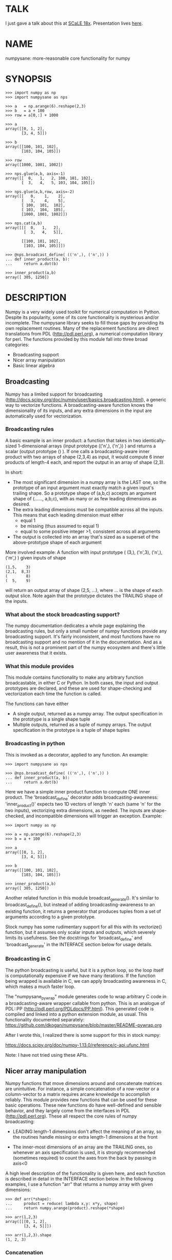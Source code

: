 * TALK
I just gave a talk about this at [[https://www.socallinuxexpo.org/scale/18x][SCaLE 18x]]. Presentation lives [[https://github.com/dkogan/talk-numpysane-gnuplotlib/raw/master/numpysane-gnuplotlib.pdf][here]].

* NAME
numpysane: more-reasonable core functionality for numpy

* SYNOPSIS
#+BEGIN_EXAMPLE
>>> import numpy as np
>>> import numpysane as nps

>>> a   = np.arange(6).reshape(2,3)
>>> b   = a + 100
>>> row = a[0,:] + 1000

>>> a
array([[0, 1, 2],
       [3, 4, 5]])

>>> b
array([[100, 101, 102],
       [103, 104, 105]])

>>> row
array([1000, 1001, 1002])

>>> nps.glue(a,b, axis=-1)
array([[  0,   1,   2, 100, 101, 102],
       [  3,   4,   5, 103, 104, 105]])

>>> nps.glue(a,b,row, axis=-2)
array([[   0,    1,    2],
       [   3,    4,    5],
       [ 100,  101,  102],
       [ 103,  104,  105],
       [1000, 1001, 1002]])

>>> nps.cat(a,b)
array([[[  0,   1,   2],
        [  3,   4,   5]],

       [[100, 101, 102],
        [103, 104, 105]]])

>>> @nps.broadcast_define( (('n',), ('n',)) )
... def inner_product(a, b):
...     return a.dot(b)

>>> inner_product(a,b)
array([ 305, 1250])
#+END_EXAMPLE

* DESCRIPTION

Numpy is a very widely used toolkit for numerical computation in Python. Despite
its popularity, some of its core functionality is mysterious and/or incomplete.
The numpysane library seeks to fill those gaps by providing its own replacement
routines. Many of the replacement functions are direct translations from PDL
(http://pdl.perl.org), a numerical computation library for perl. The functions
provided by this module fall into three broad categories:

- Broadcasting support
- Nicer array manipulation
- Basic linear algebra

** Broadcasting
Numpy has a limited support for broadcasting
(http://docs.scipy.org/doc/numpy/user/basics.broadcasting.html), a generic way
to vectorize functions. A broadcasting-aware function knows the dimensionality
of its inputs, and any extra dimensions in the input are automatically used for
vectorization.

*** Broadcasting rules
A basic example is an inner product: a function that takes in two
identically-sized 1-dimensional arrays (input prototype (('n',), ('n',)) ) and
returns a scalar (output prototype () ). If one calls a broadcasting-aware inner
product with two arrays of shape (2,3,4) as input, it would compute 6 inner
products of length-4 each, and report the output in an array of shape (2,3).

In short:

- The most significant dimension in a numpy array is the LAST one, so the
  prototype of an input argument must exactly match a given input's trailing
  shape. So a prototype shape of (a,b,c) accepts an argument shape of (......,
  a,b,c), with as many or as few leading dimensions as desired.
- The extra leading dimensions must be compatible across all the inputs. This
  means that each leading dimension must either
  - equal 1
  - be missing (thus assumed to equal 1)
  - equal to some positive integer >1, consistent across all arguments
- The output is collected into an array that's sized as a superset of the
  above-prototype shape of each argument

More involved example: A function with input prototype ( (3,), ('n',3), ('n',),
('m',) ) given inputs of shape

#+BEGIN_EXAMPLE
(1,5,    3)
(2,1,  8,3)
(        8)
(  5,    9)
#+END_EXAMPLE

will return an output array of shape (2,5, ...), where ... is the shape of each
output slice. Note again that the prototype dictates the TRAILING shape of the
inputs.

*** What about the stock broadcasting support?

The numpy documentation dedicates a whole page explaining the broadcasting
rules, but only a small number of numpy functions provide any broadcasting
support. It's fairly inconsistent, and most functions have no broadcasting
support and no mention of it in the documentation. And as a result, this is not
a prominent part of the numpy ecosystem and there's little user awareness that
it exists.

*** What this module provides
This module contains functionality to make any arbitrary function broadcastable,
in either C or Python. In both cases, the input and output prototypes are
declared, and these are used for shape-checking and vectorization each time the
function is called.

The functions can have either

- A single output, returned as a numpy array. The output specification in the
  prototype is a single shape tuple
- Multiple outputs, returned as a tuple of numpy arrays. The output
  specification in the prototype is a tuple of shape tuples

*** Broadcasting in python
This is invoked as a decorator, applied to any function. An example:

#+BEGIN_EXAMPLE
>>> import numpysane as nps

>>> @nps.broadcast_define( (('n',), ('n',)) )
... def inner_product(a, b):
...     return a.dot(b)
#+END_EXAMPLE

Here we have a simple inner product function to compute ONE inner product. The
'broadcast_define' decorator adds broadcasting-awareness: 'inner_product()'
expects two 1D vectors of length 'n' each (same 'n' for the two inputs),
vectorizing extra dimensions, as needed. The inputs are shape-checked, and
incompatible dimensions will trigger an exception. Example:

#+BEGIN_EXAMPLE
>>> import numpy as np

>>> a = np.arange(6).reshape(2,3)
>>> b = a + 100

>>> a
array([[0, 1, 2],
       [3, 4, 5]])

>>> b
array([[100, 101, 102],
       [103, 104, 105]])

>>> inner_product(a,b)
array([ 305, 1250])
#+END_EXAMPLE

Another related function in this module broadcast_generate(). It's similar to
broadcast_define(), but instead of adding broadcasting-awareness to an existing
function, it returns a generator that produces tuples from a set of arguments
according to a given prototype.

Stock numpy has some rudimentary support for all this with its vectorize()
function, but it assumes only scalar inputs and outputs, which severely limits
its usefulness. See the docstrings for 'broadcast_define' and
'broadcast_generate' in the INTERFACE section below for usage details.

*** Broadcasting in C
The python broadcasting is useful, but it is a python loop, so the loop itself
is computationally expensive if we have many iterations. If the function being
wrapped is available in C, we can apply broadcasting awareness in C, which makes
a much faster loop.

The "numpysane_pywrap" module generates code to wrap arbitrary C code in a
broadcasting-aware wrapper callable from python. This is an analogue of PDL::PP
(http://pdl.perl.org/PDLdocs/PP.html). This generated code is compiled and
linked into a python extension module, as usual. This functionality documented
separately: https://github.com/dkogan/numpysane/blob/master/README-pywrap.org

After I wrote this, I realized there is some support for this in stock numpy:

https://docs.scipy.org/doc/numpy-1.13.0/reference/c-api.ufunc.html

Note: I have not tried using these APIs.

** Nicer array manipulation
Numpy functions that move dimensions around and concatenate matrices are
unintuitive. For instance, a simple concatenation of a row-vector or a
column-vector to a matrix requires arcane knowledge to accomplish reliably. This
module provides new functions that can be used for these basic operations. These
new functions do have well-defined and sensible behavior, and they largely come
from the interfaces in PDL (http://pdl.perl.org). These all respect the core
rules of numpy broadcasting:

- LEADING length-1 dimensions don't affect the meaning of an array, so the
  routines handle missing or extra length-1 dimensions at the front

- The inner-most dimensions of an array are the TRAILING ones, so whenever an
  axis specification is used, it is strongly recommended (sometimes required) to
  count the axes from the back by passing in axis<0

A high level description of the functionality is given here, and each function
is described in detail in the INTERFACE section below. In the following
examples, I use a function "arr" that returns a numpy array with given
dimensions:

#+BEGIN_EXAMPLE
>>> def arr(*shape):
...     product = reduce( lambda x,y: x*y, shape)
...     return numpy.arange(product).reshape(*shape)

>>> arr(1,2,3)
array([[[0, 1, 2],
        [3, 4, 5]]])

>>> arr(1,2,3).shape
(1, 2, 3)
#+END_EXAMPLE

*** Concatenation
This module provides two functions to do this

**** glue
Concatenates some number of arrays along a given axis ('axis' must be given in a
kwarg). Implicit length-1 dimensions are added at the start as needed.
Dimensions other than the glueing axis must match exactly. Basic usage:

#+BEGIN_EXAMPLE
>>> row_vector = arr(  3,)
>>> col_vector = arr(5,1,)
>>> matrix     = arr(5,3,)

>>> numpysane.glue(matrix, row_vector, axis = -2).shape
(6,3)

>>> numpysane.glue(matrix, col_vector, axis = -1).shape
(5,4)
#+END_EXAMPLE

**** cat
Concatenate some number of arrays along a new leading axis. Implicit length-1
dimensions are added, and the logical shapes of the inputs must match. This
function is a logical inverse of numpy array iteration: iteration splits an
array over its leading dimension, while cat joins a number of arrays via a new
leading dimension. Basic usage:

#+BEGIN_EXAMPLE
>>> numpysane.cat(arr(5,), arr(5,)).shape
(2,5)

>>> numpysane.cat(arr(5,), arr(1,1,5,)).shape
(2,1,1,5)
#+END_EXAMPLE

*** Manipulation of dimensions
Several functions are available, all being fairly direct ports of their PDL
(http://pdl.perl.org) equivalents
**** clump
Reshapes the array by grouping together 'n' dimensions, where 'n' is given in a
kwarg. If 'n' > 0, then n leading dimensions are clumped; if 'n' < 0, then -n
trailing dimensions are clumped. Basic usage:

#+BEGIN_EXAMPLE
>>> numpysane.clump( arr(2,3,4), n = -2).shape
(2, 12)

>>> numpysane.clump( arr(2,3,4), n =  2).shape
(6, 4)
#+END_EXAMPLE

**** atleast_dims
Adds length-1 dimensions at the front of an array so that all the given
dimensions are in-bounds. Any axis<0 may expand the shape. Adding new leading
dimensions (axis>=0) is never useful, since numpy broadcasts from the end, so
clump() treats axis>0 as a check only: the requested axis MUST already be
in-bounds, or an exception is thrown. This function always preserves the meaning
of all the axes in the array: axis=-1 is the same axis before and after the
call. Basic usage:

#+BEGIN_EXAMPLE
>>> numpysane.atleast_dims(arr(2,3), -1).shape
(2, 3)

>>> numpysane.atleast_dims(arr(2,3), -2).shape
(2, 3)

>>> numpysane.atleast_dims(arr(2,3), -3).shape
(1, 2, 3)

>>> numpysane.atleast_dims(arr(2,3), 0).shape
(2, 3)

>>> numpysane.atleast_dims(arr(2,3), 1).shape
(2, 3)

>>> numpysane.atleast_dims(arr(2,3), 2).shape
[exception]
#+END_EXAMPLE

**** mv
Moves a dimension from one position to another. Basic usage to move the last
dimension (-1) to the front (0)

#+BEGIN_EXAMPLE
>>> numpysane.mv(arr(2,3,4), -1, 0).shape
(4, 2, 3)
#+END_EXAMPLE

Or to move a dimension -5 (added implicitly) to the end

#+BEGIN_EXAMPLE
>>> numpysane.mv(arr(2,3,4), -5, -1).shape
(1, 2, 3, 4, 1)
#+END_EXAMPLE

**** xchg
Exchanges the positions of two dimensions. Basic usage to move the last
dimension (-1) to the front (0), and the front to the back.

#+BEGIN_EXAMPLE
>>> numpysane.xchg(arr(2,3,4), -1, 0).shape
(4, 3, 2)
#+END_EXAMPLE

Or to swap a dimension -5 (added implicitly) with dimension -2

#+BEGIN_EXAMPLE
>>> numpysane.xchg(arr(2,3,4), -5, -2).shape
(3, 1, 2, 1, 4)
#+END_EXAMPLE

**** transpose
Reverses the order of the two trailing dimensions in an array. The whole array
is seen as being an array of 2D matrices, each matrix living in the 2 most
significant dimensions, which implies this definition. Basic usage:

#+BEGIN_EXAMPLE
>>> numpysane.transpose( arr(2,3) ).shape
(3,2)

>>> numpysane.transpose( arr(5,2,3) ).shape
(5,3,2)

>>> numpysane.transpose( arr(3,) ).shape
(3,1)
#+END_EXAMPLE

Note that in the second example we had 5 matrices, and we transposed each one.
And in the last example we turned a row vector into a column vector by adding an
implicit leading length-1 dimension before transposing.

**** dummy
Adds a single length-1 dimension at the given position. Basic usage:

#+BEGIN_EXAMPLE
>>> numpysane.dummy(arr(2,3,4), -1).shape
(2, 3, 4, 1)
#+END_EXAMPLE

**** reorder
Reorders the dimensions in an array using the given order. Basic usage:

#+BEGIN_EXAMPLE
>>> numpysane.reorder( arr(2,3,4), -1, -2, -3 ).shape
(4, 3, 2)

>>> numpysane.reorder( arr(2,3,4), 0, -1, 1 ).shape
(2, 4, 3)

>>> numpysane.reorder( arr(2,3,4), -2 , -1, 0 ).shape
(3, 4, 2)

>>> numpysane.reorder( arr(2,3,4), -4 , -2, -5, -1, 0 ).shape
(1, 3, 1, 4, 2)
#+END_EXAMPLE

** Basic linear algebra
*** inner
Broadcast-aware inner product. Identical to numpysane.dot(). Basic usage to
compute 4 inner products of length 3 each:

#+BEGIN_EXAMPLE
>>> numpysane.inner(arr(  3,),
                    arr(4,3,)).shape
(4,)

>>> numpysane.inner(arr(  3,),
                    arr(4,3,))
array([5, 14, 23, 32])
#+END_EXAMPLE

*** dot
Broadcast-aware non-conjugating dot product. Identical to numpysane.inner().

*** vdot
Broadcast-aware conjugating dot product. Same as numpysane.dot(), except this
one conjugates complex input, which numpysane.dot() does not

*** outer
Broadcast-aware outer product. Basic usage to compute 4 outer products of length
3 each:

#+BEGIN_EXAMPLE
>>> numpysane.outer(arr(  3,),
                    arr(4,3,)).shape
array(4, 3, 3)
#+END_EXAMPLE

*** norm2
Broadcast-aware 2-norm. numpysane.norm2(x) is identical to numpysane.inner(x,x):

#+BEGIN_EXAMPLE
>>> numpysane.norm2(arr(4,3))
array([5, 50, 149, 302])
#+END_EXAMPLE

*** mag
Broadcast-aware vector magnitude. mag(x) is functionally identical to
sqrt(numpysane.norm2(x)) and sqrt(numpysane.inner(x,x))

#+BEGIN_EXAMPLE
>>> numpysane.mag(arr(4,3))
array([ 2.23606798,  7.07106781, 12.20655562, 17.3781472 ])
#+END_EXAMPLE

*** trace
Broadcast-aware matrix trace.

#+BEGIN_EXAMPLE
>>> numpysane.trace(arr(4,3,3))
array([12., 39., 66., 93.])
#+END_EXAMPLE

*** matmult
Broadcast-aware matrix multiplication. This accepts an arbitrary number of
inputs, and adds leading length-1 dimensions as needed. Multiplying a row-vector
by a matrix

#+BEGIN_EXAMPLE
>>> numpysane.matmult( arr(3,), arr(3,2) ).shape
(2,)
#+END_EXAMPLE

Multiplying a row-vector by 5 different matrices:

#+BEGIN_EXAMPLE
>>> numpysane.matmult( arr(3,), arr(5,3,2) ).shape
(5, 2)
#+END_EXAMPLE

Multiplying a matrix by a col-vector:

#+BEGIN_EXAMPLE
>>> numpysane.matmult( arr(3,2), arr(2,1) ).shape
(3, 1)
#+END_EXAMPLE

Multiplying a row-vector by a matrix by a col-vector:

#+BEGIN_EXAMPLE
>>> numpysane.matmult( arr(3,), arr(3,2), arr(2,1) ).shape
(1,)
#+END_EXAMPLE

** What's wrong with existing numpy functions?
Why did I go through all the trouble to reimplement all this? Doesn't numpy
already do all these things? Yes, it does. But in a very nonintuitive way.

*** Concatenation
**** hstack()
hstack() performs a "horizontal" concatenation. When numpy prints an array, this
is the last dimension (the most significant dimensions in numpy are at the end).
So one would expect that this function concatenates arrays along this last
dimension. In the special case of 1D and 2D arrays, one would be right:

#+BEGIN_EXAMPLE
>>> numpy.hstack( (arr(3), arr(3))).shape
(6,)

>>> numpy.hstack( (arr(2,3), arr(2,3))).shape
(2, 6)
#+END_EXAMPLE

but in any other case, one would be wrong:

#+BEGIN_EXAMPLE
>>> numpy.hstack( (arr(1,2,3), arr(1,2,3))).shape
(1, 4, 3)     <------ I expect (1, 2, 6)

>>> numpy.hstack( (arr(1,2,3), arr(1,2,4))).shape
[exception]   <------ I expect (1, 2, 7)

>>> numpy.hstack( (arr(3), arr(1,3))).shape
[exception]   <------ I expect (1, 6)

>>> numpy.hstack( (arr(1,3), arr(3))).shape
[exception]   <------ I expect (1, 6)
#+END_EXAMPLE

The above should all succeed, and should produce the shapes as indicated. Cases
such as "numpy.hstack( (arr(3), arr(1,3)))" are maybe up for debate, but
broadcasting rules allow adding as many extra length-1 dimensions as we want
without changing the meaning of the object, so I claim this should work. Either
way, if you print out the operands for any of the above, you too would expect a
"horizontal" stack() to work as stated above.

It turns out that normally hstack() concatenates along axis=1, unless the first
argument only has one dimension, in which case axis=0 is used. In a system where
the most significant dimension is the last one, this is only correct if everyone
has only 2D arrays. The correct way to do this is to concatenate along axis=-1.
It works for n-dimensionsal objects, and doesn't require the special case logic
for 1-dimensional objects.

**** vstack()
Similarly, vstack() performs a "vertical" concatenation. When numpy prints an
array, this is the second-to-last dimension (remember, the most significant
dimensions in numpy are at the end). So one would expect that this function
concatenates arrays along this second-to-last dimension. Again, in the special
case of 1D and 2D arrays, one would be right:

#+BEGIN_EXAMPLE
>>> numpy.vstack( (arr(2,3), arr(2,3))).shape
(4, 3)

>>> numpy.vstack( (arr(3), arr(3))).shape
(2, 3)

>>> numpy.vstack( (arr(1,3), arr(3))).shape
(2, 3)

>>> numpy.vstack( (arr(3), arr(1,3))).shape
(2, 3)

>>> numpy.vstack( (arr(2,3), arr(3))).shape
(3, 3)
#+END_EXAMPLE

Note that this function appears to tolerate some amount of shape mismatches. It
does it in a form one would expect, but given the state of the rest of this
system, I found it surprising. For instance "numpy.hstack( (arr(1,3), arr(3)))"
fails, so one would think that "numpy.vstack( (arr(1,3), arr(3)))" would fail
too.

And once again, adding more dimensions make it confused, for the same reason:

#+BEGIN_EXAMPLE
>>> numpy.vstack( (arr(1,2,3), arr(2,3))).shape
[exception]   <------ I expect (1, 4, 3)

>>> numpy.vstack( (arr(1,2,3), arr(1,2,3))).shape
(2, 2, 3)     <------ I expect (1, 4, 3)
#+END_EXAMPLE

Similarly to hstack(), vstack() concatenates along axis=0, which is "vertical"
only for 2D arrays, but not for any others. And similarly to hstack(), the 1D
case has special-cased logic to make it work properly.

The correct way to do this is to concatenate along axis=-2. It works for
n-dimensionsal objects, and doesn't require the special case for 1-dimensional
objects.

**** dstack()
I'll skip the detailed description, since this is similar to hstack() and
vstack(). The intent was to concatenate across axis=-3, but the implementation
takes axis=2 instead. This is wrong, as before. And I find it strange that these
3 functions even exist, since they are all special-cases: the concatenation axis
should be an argument, and at most, the edge special case (hstack()) should
exist. This brings us to the next function

**** concatenate()
This is a more general function, and unlike hstack(), vstack() and dstack(), it
takes as input a list of arrays AND the concatenation dimension. It accepts
negative concatenation dimensions to allow us to count from the end, so things
should work better. And in many cases that failed previously, they do:

#+BEGIN_EXAMPLE
>>> numpy.concatenate( (arr(1,2,3), arr(1,2,3)), axis=-1).shape
(1, 2, 6)

>>> numpy.concatenate( (arr(1,2,3), arr(1,2,4)), axis=-1).shape
(1, 2, 7)

>>> numpy.concatenate( (arr(1,2,3), arr(1,2,3)), axis=-2).shape
(1, 4, 3)
#+END_EXAMPLE

But many things still don't work as I would expect:

#+BEGIN_EXAMPLE
>>> numpy.concatenate( (arr(1,3), arr(3)), axis=-1).shape
[exception]   <------ I expect (1, 6)

>>> numpy.concatenate( (arr(3), arr(1,3)), axis=-1).shape
[exception]   <------ I expect (1, 6)

>>> numpy.concatenate( (arr(1,3), arr(3)), axis=-2).shape
[exception]   <------ I expect (3, 3)

>>> numpy.concatenate( (arr(3), arr(1,3)), axis=-2).shape
[exception]   <------ I expect (2, 3)

>>> numpy.concatenate( (arr(2,3), arr(2,3)), axis=-3).shape
[exception]   <------ I expect (2, 2, 3)
#+END_EXAMPLE

This function works as expected only if

- All inputs have the same number of dimensions
- All inputs have a matching shape, except for the dimension along which we're
  concatenating
- All inputs HAVE the dimension along which we're concatenating

A common use case that violates these conditions: I have an object that contains
N 3D vectors, and I want to add another 3D vector to it. This is essentially the
first failing example above.

**** stack()
The name makes it sound exactly like concatenate(), and it takes the same
arguments, but it is very different. stack() requires that all inputs have
EXACTLY the same shape. It then concatenates all the inputs along a new
dimension, and places that dimension in the location given by the 'axis' input.
If this is the exact type of concatenation you want, this function works fine.
But it's one of many things a user may want to do.

**** Thoughts on concatenation
This module introduces numpysane.glue() and numpysane.cat() to replace all the
above functions. These do not refer to anything being "horizontal" or
"vertical", nor do they talk about "rows" or "columns": these concepts simply
don't apply in a generic N-dimensional system. These functions are very explicit
about the dimensionality of the inputs/outputs, and fit well into a
broadcasting-aware system.

Since these functions assume that broadcasting is an important concept in the
system, the given axis indices should be counted from the most significant
dimension: the last dimension in numpy. This means that where an axis index is
specified, negative indices are encouraged. glue() forbids axis>=0 outright.

***** Example for further justification
An array containing N 3D vectors would have shape (N,3). Another array
containing a single 3D vector would have shape (3,). Counting the dimensions
from the end, each vector is indexed in dimension -1. However, counting from the
front, the vector is indexed in dimension 0 or 1, depending on which of the two
arrays we're looking at. If we want to add the single vector to the array
containing the N vectors, and we mistakenly try to concatenate along the first
dimension, it would fail if N != 3. But if we're unlucky, and N=3, then we'd get
a nonsensical output array of shape (3,4). Why would an array of N 3D vectors
have shape (N,3) and not (3,N)? Because if we apply python iteration to it, we'd
expect to get N iterates of arrays with shape (3,) each, and numpy iterates from
the first dimension:

#+BEGIN_EXAMPLE
>>> a = numpy.arange(2*3).reshape(2,3)

>>> a
array([[0, 1, 2],
       [3, 4, 5]])

>>> [x for x in a]
[array([0, 1, 2]), array([3, 4, 5])]
#+END_EXAMPLE

*** Manipulation of dimensions
**** atleast_xd()
Numpy has 3 special-case functions atleast_1d(), atleast_2d() and atleast_3d().
For 4d and higher, you need to do something else. These do surprising things:

#+BEGIN_EXAMPLE
>>> numpy.atleast_3d(arr(3)).shape
(1, 3, 1)
#+END_EXAMPLE

**** transpose()
Given a matrix (a 2D array), numpy.transpose() swaps the two dimensions, as
expected. Given anything else, it does not do what is expected:

#+BEGIN_EXAMPLE
>>> numpy.transpose(arr(3,      )).shape
(3,)

>>> numpy.transpose(arr(3,4,    )).shape
(4, 3)

>>> numpy.transpose(arr(3,4,5,6,)).shape
(6, 5, 4, 3)
#+END_EXAMPLE

I.e. numpy.transpose() reverses the order of ALL dimensions in the array. So if
we have N 2D matrices in a single array, numpy.transpose() doesn't transpose
each matrix.

*** Basic linear algebra
**** inner() and dot()
numpy.inner() and numpy.dot() are strange. In a real-valued n-dimensional
Euclidean space, a "dot product" is just another name for an "inner product".
Numpy disagrees.

It looks like numpy.dot() is matrix multiplication, with some wonky behaviors
when given higher-dimension objects, and with some special-case behaviors for
1-dimensional and 0-dimensional objects:

#+BEGIN_EXAMPLE
>>> numpy.dot( arr(4,5,2,3), arr(3,5)).shape
(4, 5, 2, 5) <--- expected result for a broadcasted matrix multiplication

>>> numpy.dot( arr(3,5), arr(4,5,2,3)).shape
[exception] <--- numpy.dot() is not commutative.
                 Expected for matrix multiplication, but not for a dot
                 product

>>> numpy.dot( arr(4,5,2,3), arr(1,3,5)).shape
(4, 5, 2, 1, 5) <--- don't know where this came from at all

>>> numpy.dot( arr(4,5,2,3), arr(3)).shape
(4, 5, 2) <--- 1D special case. This is a dot product.

>>> numpy.dot( arr(4,5,2,3), 3).shape
(4, 5, 2, 3) <--- 0D special case. This is a scaling.
#+END_EXAMPLE

It looks like numpy.inner() is some sort of quasi-broadcastable inner product, also
with some funny dimensioning rules. In many cases it looks like numpy.dot(a,b) is
the same as numpy.inner(a, transpose(b)) where transpose() swaps the last two
dimensions:


#+BEGIN_EXAMPLE
>>> numpy.inner( arr(4,5,2,3), arr(5,3)).shape
(4, 5, 2, 5) <--- All the length-3 inner products collected into a shape
                  with not-quite-broadcasting rules

>>> numpy.inner( arr(5,3), arr(4,5,2,3)).shape
(5, 4, 5, 2) <--- numpy.inner() is not commutative. Unexpected
                  for an inner product

>>> numpy.inner( arr(4,5,2,3), arr(1,5,3)).shape
(4, 5, 2, 1, 5) <--- No idea

>>> numpy.inner( arr(4,5,2,3), arr(3)).shape
(4, 5, 2) <--- 1D special case. This is a dot product.

>>> numpy.inner( arr(4,5,2,3), 3).shape
(4, 5, 2, 3) <--- 0D special case. This is a scaling.
#+END_EXAMPLE

* INTERFACE
** broadcast_define()
Vectorizes an arbitrary function, expecting input as in the given prototype.

SYNOPSIS

#+BEGIN_EXAMPLE
>>> import numpy as np
>>> import numpysane as nps

>>> @nps.broadcast_define( (('n',), ('n',)) )
... def inner_product(a, b):
...     return a.dot(b)

>>> a = np.arange(6).reshape(2,3)
>>> b = a + 100

>>> a
array([[0, 1, 2],
       [3, 4, 5]])

>>> b
array([[100, 101, 102],
       [103, 104, 105]])

>>> inner_product(a,b)
array([ 305, 1250])
#+END_EXAMPLE


The prototype defines the dimensionality of the inputs. In the inner product
example above, the input is two 1D n-dimensional vectors. In particular, the
'n' is the same for the two inputs. This function is intended to be used as
a decorator, applied to a function defining the operation to be vectorized.
Each element in the prototype list refers to each input, in order. In turn,
each such element is a list that describes the shape of that input. Each of
these shape descriptors can be any of

- a positive integer, indicating an input dimension of exactly that length
- a string, indicating an arbitrary, but internally consistent dimension

The normal numpy broadcasting rules (as described elsewhere) apply. In
summary:

- Dimensions are aligned at the end of the shape list, and must match the
  prototype

- Extra dimensions left over at the front must be consistent for all the
  input arguments, meaning:

  - All dimensions of length != 1 must match
  - Dimensions of length 1 match corresponding dimensions of any length in
    other arrays
  - Missing leading dimensions are implicitly set to length 1

- The output(s) have a shape where
  - The trailing dimensions are whatever the function being broadcasted
    returns
  - The leading dimensions come from the extra dimensions in the inputs

Calling a function wrapped with broadcast_define() with more positional
arguments than specified in the prototype passes these extra positional
arguments verbatim to the inner function. Same with keyword arguments.

Scalars are represented as 0-dimensional numpy arrays: arrays with shape (),
and these broadcast as one would expect:

#+BEGIN_EXAMPLE
>>> @nps.broadcast_define( (('n',), ('n',), ()))
... def scaled_inner_product(a, b, scale):
...     return a.dot(b)*scale

>>> a = np.arange(6).reshape(2,3)
>>> b = a + 100
>>> scale = np.array((10,100))

>>> a
array([[0, 1, 2],
       [3, 4, 5]])

>>> b
array([[100, 101, 102],
       [103, 104, 105]])

>>> scale
array([ 10, 100])

>>> scaled_inner_product(a,b,scale)
array([[  3050],
       [125000]])
#+END_EXAMPLE

Let's look at a more involved example. Let's say we have a function that
takes a set of points in R^2 and a single center point in R^2, and finds a
best-fit least-squares line that passes through the given center point. Let
it return a 3D vector containing the slope, y-intercept and the RMS residual
of the fit. This broadcasting-enabled function can be defined like this:

#+BEGIN_EXAMPLE
import numpy as np
import numpysane as nps

@nps.broadcast_define( (('n',2), (2,)) )
def fit(xy, c):
    # line-through-origin-model: y = m*x
    # E = sum( (m*x - y)**2 )
    # dE/dm = 2*sum( (m*x-y)*x ) = 0
    # ----> m = sum(x*y)/sum(x*x)
    x,y = (xy - c).transpose()
    m = np.sum(x*y) / np.sum(x*x)
    err = m*x - y
    err **= 2
    rms = np.sqrt(err.mean())
    # I return m,b because I need to translate the line back
    b = c[1] - m*c[0]

    return np.array((m,b,rms))
#+END_EXAMPLE

And I can use broadcasting to compute a number of these fits at once. Let's
say I want to compute 4 different fits of 5 points each. I can do this:

#+BEGIN_EXAMPLE
n = 5
m = 4
c = np.array((20,300))
xy = np.arange(m*n*2, dtype=np.float64).reshape(m,n,2) + c
xy += np.random.rand(*xy.shape)*5

res = fit( xy, c )
mb  = res[..., 0:2]
rms = res[..., 2]
print "RMS residuals: {}".format(rms)
#+END_EXAMPLE

Here I had 4 different sets of points, but a single center point c. If I
wanted 4 different center points, I could pass c as an array of shape (4,2).
I can use broadcasting to plot all the results (the points and the fitted
lines):

#+BEGIN_EXAMPLE
import gnuplotlib as gp

gp.plot( *nps.mv(xy,-1,0), _with='linespoints',
         equation=['{}*x + {}'.format(mb_single[0],
                                      mb_single[1]) for mb_single in mb],
         unset='grid', square=1)
#+END_EXAMPLE

The examples above all create a separate output array for each broadcasted
slice, and copy the contents from each such slice into the larger output
array that contains all the results. This is inefficient, and it is possible
to pre-allocate an array to forgo these extra allocation and copy
operations. There are several settings to control this. If the function
being broadcasted can write its output to a given array instead of creating
a new one, most of the inefficiency goes away. broadcast_define() supports
the case where this function takes this array in a kwarg: the name of this
kwarg can be given to broadcast_define() like so:

#+BEGIN_EXAMPLE
@nps.broadcast_define( ....., out_kwarg = "out" )
def func( ....., out):
    .....
    out[:] = result
#+END_EXAMPLE

In order for broadcast_define() to pass such an output array to the inner
function, this output array must be available, which means that it must be
given to us somehow, or we must create it.

The most efficient way to make a broadcasted call is to create the full
output array beforehand, and to pass that to the broadcasted function. In
this case, nothing extra will be allocated, and no unnecessary copies will
be made. This can be done like this:

#+BEGIN_EXAMPLE
@nps.broadcast_define( (('n',), ('n',)), ....., out_kwarg = "out" )
def inner_product(a, b, out):
    .....
    out.setfield(a.dot(b), out.dtype)
    return out

out = np.empty((2,4), np.float)
inner_product( np.arange(3), np.arange(2*4*3).reshape(2,4,3), out=out)
#+END_EXAMPLE

In this example, the caller knows that it's calling an inner_product
function, and that the shape of each output slice would be (). The caller
also knows the input dimensions and that we have an extra broadcasting
dimension (2,4), so the output array will have shape (2,4) + () = (2,4).
With this knowledge, the caller preallocates the array, and passes it to the
broadcasted function call. Furthermore, in this case the inner function will
be called with an output array EVERY time, and this is the only mode the
inner function needs to support.

If the caller doesn't know (or doesn't want to pre-compute) the shape of the
output, it can let the broadcasting machinery create this array for them. In
order for this to be possible, the shape of the output should be
pre-declared, and the dtype of the output should be known:

#+BEGIN_EXAMPLE
@nps.broadcast_define( (('n',), ('n',)),
                       (),
                       out_kwarg = "out" )
def inner_product(a, b, out):
    .....
    out.setfield(a.dot(b), out.dtype)
    return out

out = inner_product( np.arange(3), np.arange(2*4*3).reshape(2,4,3), dtype=int)
#+END_EXAMPLE

Note that the caller didn't need to specify the prototype of the output or
the extra broadcasting dimensions (output prototype is in the
broadcast_define() call, but not the inner_product() call). Specifying the
dtype here is optional: it defaults to float if omitted. If we want the
output array to be pre-allocated, the output prototype (it is () in this
example) is required: we must know the shape of the output array in order to
create it.

Without a declared output prototype, we can still make mostly- efficient
calls: the broadcasting mechanism can call the inner function for the first
slice as we showed earlier, by creating a new array for the slice. This new
array required an extra allocation and copy, but it contains the required
shape information. This infomation will be used to allocate the output, and
the subsequent calls to the inner function will be efficient:

#+BEGIN_EXAMPLE
@nps.broadcast_define( (('n',), ('n',)),
                       out_kwarg = "out" )
def inner_product(a, b, out=None):
    .....
    if out is None:
        return a.dot(b)
    out.setfield(a.dot(b), out.dtype)
    return out

out = inner_product( np.arange(3), np.arange(2*4*3).reshape(2,4,3))
#+END_EXAMPLE

Here we were slighly inefficient, but the ONLY required extra specification
was out_kwarg: that's mostly all you need. Also it is important to note that
in this case the inner function is called both with passing it an output
array to fill in, and with asking it to create a new one (by passing
out=None to the inner function). This inner function then must support both
modes of operation. If the inner function does not support filling in an
output array, none of these efficiency improvements are possible.

It is possible for a function to return more than one output, and this is
supported by broadcast_define(). This case works exactly like the one-output
case, except the output prototype is REQUIRED, and this output prototype
contains multiple tuples, one for each output. The inner function must
return the outputs in a tuple, and each individual output will be
broadcasted as expected.

broadcast_define() is analogous to thread_define() in PDL.

** broadcast_generate()
A generator that produces broadcasted slices

SYNOPSIS

#+BEGIN_EXAMPLE
>>> import numpy as np
>>> import numpysane as nps

>>> a = np.arange(6).reshape(2,3)
>>> b = a + 100

>>> a
array([[0, 1, 2],
       [3, 4, 5]])

>>> b
array([[100, 101, 102],
       [103, 104, 105]])

>>> for s in nps.broadcast_generate( (('n',), ('n',)), (a,b)):
...     print "slice: {}".format(s)
slice: (array([0, 1, 2]), array([100, 101, 102]))
slice: (array([3, 4, 5]), array([103, 104, 105]))
#+END_EXAMPLE

** glue()
Concatenates a given list of arrays along the given 'axis' keyword argument.

SYNOPSIS

#+BEGIN_EXAMPLE
>>> import numpy as np
>>> import numpysane as nps

>>> a = np.arange(6).reshape(2,3)
>>> b = a + 100
>>> row = a[0,:] + 1000

>>> a
array([[0, 1, 2],
       [3, 4, 5]])

>>> b
array([[100, 101, 102],
       [103, 104, 105]])

>>> row
array([1000, 1001, 1002])

>>> nps.glue(a,b, axis=-1)
array([[  0,   1,   2, 100, 101, 102],
       [  3,   4,   5, 103, 104, 105]])

# empty arrays ignored when glueing. Useful for initializing an accumulation
>>> nps.glue(a,b, np.array(()), axis=-1)
array([[  0,   1,   2, 100, 101, 102],
       [  3,   4,   5, 103, 104, 105]])

>>> nps.glue(a,b,row, axis=-2)
array([[   0,    1,    2],
       [   3,    4,    5],
       [ 100,  101,  102],
       [ 103,  104,  105],
       [1000, 1001, 1002]])

>>> nps.glue(a,b, axis=-3)
array([[[  0,   1,   2],
        [  3,   4,   5]],

       [[100, 101, 102],
        [103, 104, 105]]])
#+END_EXAMPLE

The 'axis' must be given in a keyword argument.

In order to count dimensions from the inner-most outwards, this function accepts
only negative axis arguments. This is because numpy broadcasts from the last
dimension, and the last dimension is the inner-most in the (usual) internal
storage scheme. Allowing glue() to look at dimensions at the start would allow
it to unalign the broadcasting dimensions, which is never what you want.

To glue along the last dimension, pass axis=-1; to glue along the second-to-last
dimension, pass axis=-2, and so on.

Unlike in PDL, this function refuses to create duplicated data to make the
shapes fit. In my experience, this isn't what you want, and can create bugs.
For instance, PDL does this:

#+BEGIN_EXAMPLE
pdl> p sequence(3,2)
[
 [0 1 2]
 [3 4 5]
]

pdl> p sequence(3)
[0 1 2]

pdl> p PDL::glue( 0, sequence(3,2), sequence(3) )
[
 [0 1 2 0 1 2]   <--- Note the duplicated "0,1,2"
 [3 4 5 0 1 2]
]
#+END_EXAMPLE

while numpysane.glue() does this:

#+BEGIN_EXAMPLE
>>> import numpy as np
>>> import numpysane as nps

>>> a = np.arange(6).reshape(2,3)
>>> b = a[0:1,:]


>>> a
array([[0, 1, 2],
       [3, 4, 5]])

>>> b
array([[0, 1, 2]])

>>> nps.glue(a,b,axis=-1)
[exception]
#+END_EXAMPLE

Finally, this function adds as many length-1 dimensions at the front as
required. Note that this does not create new data, just new degenerate
dimensions. Example:

#+BEGIN_EXAMPLE
>>> import numpy as np
>>> import numpysane as nps

>>> a = np.arange(6).reshape(2,3)
>>> b = a + 100

>>> a
array([[0, 1, 2],
       [3, 4, 5]])

>>> b
array([[100, 101, 102],
       [103, 104, 105]])

>>> res = nps.glue(a,b, axis=-5)
>>> res
array([[[[[  0,   1,   2],
          [  3,   4,   5]]]],



       [[[[100, 101, 102],
          [103, 104, 105]]]]])

>>> res.shape
(2, 1, 1, 2, 3)
#+END_EXAMPLE

In numpysane older than 0.10 the semantics were slightly different: the axis
kwarg was optional, and glue(*args) would glue along a new leading
dimension, and thus would be equivalent to cat(*args). This resulted in very
confusing error messages if the user accidentally omitted the kwarg. To
request the legacy behavior, do

#+BEGIN_EXAMPLE
nps.glue.legacy_version = '0.9'
#+END_EXAMPLE

** cat()
Concatenates a given list of arrays along a new first (outer) dimension.

SYNOPSIS

#+BEGIN_EXAMPLE
>>> import numpy as np
>>> import numpysane as nps

>>> a = np.arange(6).reshape(2,3)
>>> b = a + 100
>>> c = a - 100

>>> a
array([[0, 1, 2],
       [3, 4, 5]])

>>> b
array([[100, 101, 102],
       [103, 104, 105]])

>>> c
array([[-100,  -99,  -98],
       [ -97,  -96,  -95]])

>>> res = nps.cat(a,b,c)
>>> res
array([[[   0,    1,    2],
        [   3,    4,    5]],

       [[ 100,  101,  102],
        [ 103,  104,  105]],

       [[-100,  -99,  -98],
        [ -97,  -96,  -95]]])

>>> res.shape
(3, 2, 3)

>>> [x for x in res]
[array([[0, 1, 2],
        [3, 4, 5]]),
 array([[100, 101, 102],
        [103, 104, 105]]),
 array([[-100,  -99,  -98],
        [ -97,  -96,  -95]])]
### Note that this is the same as [a,b,c]: cat is the reverse of
### iterating on an array
#+END_EXAMPLE

This function concatenates the input arrays into an array shaped like the
highest-dimensioned input, but with a new outer (at the start) dimension.
The concatenation axis is this new dimension.

As usual, the dimensions are aligned along the last one, so broadcasting
will continue to work as expected. Note that this is the opposite operation
from iterating a numpy array: iteration splits an array over its leading
dimension, while cat joins a number of arrays via a new leading dimension.

** clump()
Groups the given n dimensions together.

SYNOPSIS

#+BEGIN_EXAMPLE
>>> import numpysane as nps
>>> nps.clump( arr(2,3,4), n = -2).shape
(2, 12)
#+END_EXAMPLE

Reshapes the array by grouping together 'n' dimensions, where 'n' is given
in a kwarg. If 'n' > 0, then n leading dimensions are clumped; if 'n' < 0,
then -n trailing dimensions are clumped

So for instance, if x.shape is (2,3,4) then nps.clump(x, n = -2).shape is
(2,12) and nps.clump(x, n = 2).shape is (6, 4)

In numpysane older than 0.10 the semantics were different: n > 0 was
required, and we ALWAYS clumped the trailing dimensions. Thus the new
clump(-n) is equivalent to the old clump(n). To request the legacy behavior,
do

#+BEGIN_EXAMPLE
nps.clump.legacy_version = '0.9'
#+END_EXAMPLE

** atleast_dims()
Returns an array with extra length-1 dimensions to contain all given axes.

SYNOPSIS

#+BEGIN_EXAMPLE
>>> import numpy as np
>>> import numpysane as nps

>>> a = np.arange(6).reshape(2,3)
>>> a
array([[0, 1, 2],
       [3, 4, 5]])

>>> nps.atleast_dims(a, -1).shape
(2, 3)

>>> nps.atleast_dims(a, -2).shape
(2, 3)

>>> nps.atleast_dims(a, -3).shape
(1, 2, 3)

>>> nps.atleast_dims(a, 0).shape
(2, 3)

>>> nps.atleast_dims(a, 1).shape
(2, 3)

>>> nps.atleast_dims(a, 2).shape
[exception]

>>> l = [-3,-2,-1,0,1]
>>> nps.atleast_dims(a, l).shape
(1, 2, 3)

>>> l
[-3, -2, -1, 1, 2]
#+END_EXAMPLE

If the given axes already exist in the given array, the given array itself
is returned. Otherwise length-1 dimensions are added to the front until all
the requested dimensions exist. The given axis>=0 dimensions MUST all be
in-bounds from the start, otherwise the most-significant axis becomes
unaligned; an exception is thrown if this is violated. The given axis<0
dimensions that are out-of-bounds result in new dimensions added at the
front.

If new dimensions need to be added at the front, then any axis>=0 indices
become offset. For instance:

#+BEGIN_EXAMPLE
>>> x.shape
(2, 3, 4)

>>> [x.shape[i] for i in (0,-1)]
[2, 4]

>>> x = nps.atleast_dims(x, 0, -1, -5)
>>> x.shape
(1, 1, 2, 3, 4)

>>> [x.shape[i] for i in (0,-1)]
[1, 4]
#+END_EXAMPLE

Before the call, axis=0 refers to the length-2 dimension and axis=-1 refers
to the length=4 dimension. After the call, axis=-1 refers to the same
dimension as before, but axis=0 now refers to a new length=1 dimension. If
it is desired to compensate for this offset, then instead of passing the
axes as separate arguments, pass in a single list of the axes indices. This
list will be modified to offset the axis>=0 appropriately. Ideally, you only
pass in axes<0, and this does not apply. Doing this in the above example:

#+BEGIN_EXAMPLE
>>> l
[0, -1, -5]

>>> x.shape
(2, 3, 4)

>>> [x.shape[i] for i in (l[0],l[1])]
[2, 4]

>>> x=nps.atleast_dims(x, l)
>>> x.shape
(1, 1, 2, 3, 4)

>>> l
[2, -1, -5]

>>> [x.shape[i] for i in (l[0],l[1])]
[2, 4]
#+END_EXAMPLE

We passed the axis indices in a list, and this list was modified to reflect
the new indices: The original axis=0 becomes known as axis=2. Again, if you
pass in only axis<0, then you don't need to care about this.

** mv()
Moves a given axis to a new position. Similar to numpy.moveaxis().

SYNOPSIS

#+BEGIN_EXAMPLE
>>> import numpy as np
>>> import numpysane as nps

>>> a = np.arange(24).reshape(2,3,4)
>>> a.shape
(2, 3, 4)

>>> nps.mv( a, -1, 0).shape
(4, 2, 3)

>>> nps.mv( a, -1, -5).shape
(4, 1, 1, 2, 3)

>>> nps.mv( a, 0, -5).shape
(2, 1, 1, 3, 4)
#+END_EXAMPLE

New length-1 dimensions are added at the front, as required, and any axis>=0
that are passed in refer to the array BEFORE these new dimensions are added.

** xchg()
Exchanges the positions of the two given axes. Similar to numpy.swapaxes()

SYNOPSIS

#+BEGIN_EXAMPLE
>>> import numpy as np
>>> import numpysane as nps

>>> a = np.arange(24).reshape(2,3,4)
>>> a.shape
(2, 3, 4)

>>> nps.xchg( a, -1, 0).shape
(4, 3, 2)

>>> nps.xchg( a, -1, -5).shape
(4, 1, 2, 3, 1)

>>> nps.xchg( a, 0, -5).shape
(2, 1, 1, 3, 4)
#+END_EXAMPLE

New length-1 dimensions are added at the front, as required, and any axis>=0
that are passed in refer to the array BEFORE these new dimensions are added.

** transpose()
Reverses the order of the last two dimensions.

SYNOPSIS

#+BEGIN_EXAMPLE
>>> import numpy as np
>>> import numpysane as nps

>>> a = np.arange(24).reshape(2,3,4)
>>> a.shape
(2, 3, 4)

>>> nps.transpose(a).shape
(2, 4, 3)

>>> nps.transpose( np.arange(3) ).shape
(3, 1)
#+END_EXAMPLE

A "matrix" is generally seen as a 2D array that we can transpose by looking
at the 2 dimensions in the opposite order. Here we treat an n-dimensional
array as an n-2 dimensional object containing 2D matrices. As usual, the
last two dimensions contain the matrix.

New length-1 dimensions are added at the front, as required, meaning that 1D
input of shape (n,) is interpreted as a 2D input of shape (1,n), and the
transpose is 2 of shape (n,1).

** dummy()
Adds a single length-1 dimension at the given position.

SYNOPSIS

#+BEGIN_EXAMPLE
>>> import numpy as np
>>> import numpysane as nps

>>> a = np.arange(24).reshape(2,3,4)
>>> a.shape
(2, 3, 4)

>>> nps.dummy(a, 0).shape
(1, 2, 3, 4)

>>> nps.dummy(a, 1).shape
(2, 1, 3, 4)

>>> nps.dummy(a, -1).shape
(2, 3, 4, 1)

>>> nps.dummy(a, -2).shape
(2, 3, 1, 4)

>>> nps.dummy(a, -5).shape
(1, 1, 2, 3, 4)
#+END_EXAMPLE

This is similar to numpy.expand_dims(), but handles out-of-bounds dimensions
better. New length-1 dimensions are added at the front, as required, and any
axis>=0 that are passed in refer to the array BEFORE these new dimensions
are added.

** reorder()
Reorders the dimensions of an array.

SYNOPSIS

#+BEGIN_EXAMPLE
>>> import numpy as np
>>> import numpysane as nps

>>> a = np.arange(24).reshape(2,3,4)
>>> a.shape
(2, 3, 4)

>>> nps.reorder( a, 0, -1, 1 ).shape
(2, 4, 3)

>>> nps.reorder( a, -2 , -1, 0 ).shape
(3, 4, 2)

>>> nps.reorder( a, -4 , -2, -5, -1, 0 ).shape
(1, 3, 1, 4, 2)
#+END_EXAMPLE

This is very similar to numpy.transpose(), but handles out-of-bounds
dimensions much better.

New length-1 dimensions are added at the front, as required, and any axis>=0
that are passed in refer to the array BEFORE these new dimensions are added.

** dot()
Non-conjugating dot product of two 1-dimensional n-long vectors.

SYNOPSIS

#+BEGIN_EXAMPLE
>>> import numpy as np
>>> import numpysane as nps

>>> a = np.arange(3)
>>> b = a+5
>>> a
array([0, 1, 2])

>>> b
array([5, 6, 7])

>>> nps.dot(a,b)
20
#+END_EXAMPLE

this is identical to numpysane.inner(). for a conjugating version of this
function, use nps.vdot(). note that the numpy dot() has some special
handling when its dot() is given more than 1-dimensional input. this
function has no special handling: normal broadcasting rules are applied.

** vdot()
Conjugating dot product of two 1-dimensional n-long vectors.

vdot(a,b) is equivalent to dot(np.conj(a), b)

SYNOPSIS

#+BEGIN_EXAMPLE
>>> import numpy as np
>>> import numpysane as nps

>>> a = np.array(( 1 + 2j, 3 + 4j, 5 + 6j))
>>> b = a+5
>>> a
array([ 1.+2.j,  3.+4.j,  5.+6.j])

>>> b
array([  6.+2.j,   8.+4.j,  10.+6.j])

>>> nps.vdot(a,b)
array((136-60j))

>>> nps.dot(a,b)
array((24+148j))
#+END_EXAMPLE

For a non-conjugating version of this function, use nps.dot(). Note that the
numpy vdot() has some special handling when its vdot() is given more than
1-dimensional input. THIS function has no special handling: normal
broadcasting rules are applied.

** outer()
Outer product of two 1-dimensional n-long vectors.

SYNOPSIS

#+BEGIN_EXAMPLE
>>> import numpy as np
>>> import numpysane as nps

>>> a = np.arange(3)
>>> b = a+5
>>> a
array([0, 1, 2])

>>> b
array([5, 6, 7])

>>> nps.outer(a,b)
array([[ 0,  0,  0],
       [ 5,  6,  7],
       [10, 12, 14]])
#+END_EXAMPLE

This function is broadcast-aware through numpysane.broadcast_define().
The expected inputs have input prototype:

#+BEGIN_EXAMPLE
(('n',), ('m',))
#+END_EXAMPLE

and output prototype

#+BEGIN_EXAMPLE
('n', 'm')
#+END_EXAMPLE

The first 2 positional arguments will broadcast. The trailing shape of
those arguments must match the input prototype; the leading shape must follow
the standard broadcasting rules. Positional arguments past the first 2 and
all the keyword arguments are passed through untouched.

** norm2()
Broadcast-aware 2-norm. norm2(x) is identical to inner(x,x)

SYNOPSIS

#+BEGIN_EXAMPLE
>>> import numpy as np
>>> import numpysane as nps

>>> a = np.arange(3)
>>> a
array([0, 1, 2])

>>> nps.norm2(a)
5
#+END_EXAMPLE

This is a convenience function to compute a 2-norm

** mag()
Magnitude of a vector. mag(x) is functionally identical to sqrt(inner(x,x))

SYNOPSIS

#+BEGIN_EXAMPLE
>>> import numpy as np
>>> import numpysane as nps

>>> a = np.arange(3)
>>> a
array([0, 1, 2])

>>> nps.mag(a)
2.23606797749979
#+END_EXAMPLE

This is a convenience function to compute a magnitude of a vector, with full
broadcasting support. If and explicit "out" array isn't given, we produce
output of dtype=float. Otherwise "out" retains its dtype

** trace()
Broadcast-aware trace

SYNOPSIS

#+BEGIN_EXAMPLE
>>> import numpy as np
>>> import numpysane as nps

>>> a = np.arange(3*4*4).reshape(3,4,4)
>>> a
array([[[ 0,  1,  2,  3],
        [ 4,  5,  6,  7],
        [ 8,  9, 10, 11],
        [12, 13, 14, 15]],

       [[16, 17, 18, 19],
        [20, 21, 22, 23],
        [24, 25, 26, 27],
        [28, 29, 30, 31]],

       [[32, 33, 34, 35],
        [36, 37, 38, 39],
        [40, 41, 42, 43],
        [44, 45, 46, 47]]])

>>> nps.trace(a)
array([ 30,  94, 158])
#+END_EXAMPLE

This function is broadcast-aware through numpysane.broadcast_define().
The expected inputs have input prototype:

#+BEGIN_EXAMPLE
(('n', 'n'),)
#+END_EXAMPLE

and output prototype

#+BEGIN_EXAMPLE
()
#+END_EXAMPLE

The first 1 positional arguments will broadcast. The trailing shape of
those arguments must match the input prototype; the leading shape must follow
the standard broadcasting rules. Positional arguments past the first 1 and
all the keyword arguments are passed through untouched.

** matmult2()
Multiplication of two matrices

SYNOPSIS

#+BEGIN_EXAMPLE
>>> import numpy as np
>>> import numpysane as nps

>>> a = np.arange(6) .reshape(2,3)
>>> b = np.arange(12).reshape(3,4)

>>> a
array([[0, 1, 2],
       [3, 4, 5]])

>>> b
array([[ 0,  1,  2,  3],
       [ 4,  5,  6,  7],
       [ 8,  9, 10, 11]])

>>> nps.matmult2(a,b)
array([[20, 23, 26, 29],
       [56, 68, 80, 92]])
#+END_EXAMPLE

This multiplies exactly 2 matrices, and the output object can be given in
the 'out' argument. If the usual case where the you let numpysane create and
return the result, you can use numpysane.matmult() instead. An advantage of
that function is that it can multiply an arbitrary N matrices together, not
just 2.

** matmult()
Multiplication of N matrices

SYNOPSIS

#+BEGIN_EXAMPLE
>>> import numpy as np
>>> import numpysane as nps

>>> a = np.arange(6) .reshape(2,3)
>>> b = np.arange(12).reshape(3,4)
>>> c = np.arange(4) .reshape(4,1)

>>> a
array([[0, 1, 2],
       [3, 4, 5]])

>>> b
array([[ 0,  1,  2,  3],
       [ 4,  5,  6,  7],
       [ 8,  9, 10, 11]])

>>> c
array([[0],
       [1],
       [2],
       [3]])

>>> nps.matmult(a,b,c)
array([[162],
       [504]])
#+END_EXAMPLE

This multiplies N matrices together by repeatedly calling matmult2() for
each adjacent pair. Unlike matmult2(), the 'out' kwarg for the output is not
supported here.

This function supports broadcasting fully, in C internally

* COMPATIBILITY

Python 2 and Python 3 should both be supported. Please report a bug if either
one doesn't work.

* REPOSITORY

https://github.com/dkogan/numpysane

* AUTHOR

Dima Kogan <dima@secretsauce.net>

* LICENSE AND COPYRIGHT

Copyright 2016-2020 Dima Kogan.

This program is free software; you can redistribute it and/or modify it under
the terms of the GNU Lesser General Public License (any version) as published by
the Free Software Foundation

See https://www.gnu.org/licenses/lgpl.html
